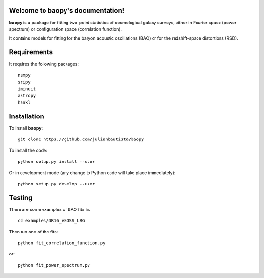 .. baopy documentation master file, created by
   sphinx-quickstart on Mon Jul 25 23:42:53 2022.
   You can adapt this file completely to your liking, but it should at least
   contain the root `toctree` directive.

Welcome to baopy's documentation!
=================================

**baopy** is a package for fitting two-point statistics of cosmological galaxy surveys,
either in Fourier space (power-spectrum) or configuration space (correlation function).

It contains models for fitting for the baryon acoustic oscillations (BAO) or 
for the redshift-space distortions (RSD). 

Requirements
============

It requires the following packages::

  numpy
  scipy
  iminuit
  astropy
  hankl
  

Installation
============

To install **baopy**:: 

  git clone https://github.com/julianbautista/baopy 

To install the code::

  python setup.py install --user

Or in development mode (any change to Python code will take place immediately)::

  python setup.py develop --user

Testing
=======

There are some examples of BAO fits in::

  cd examples/DR16_eBOSS_LRG 

Then run one of the fits::

  python fit_correlation_function.py 

or::

  python fit_power_spectrum.py 

